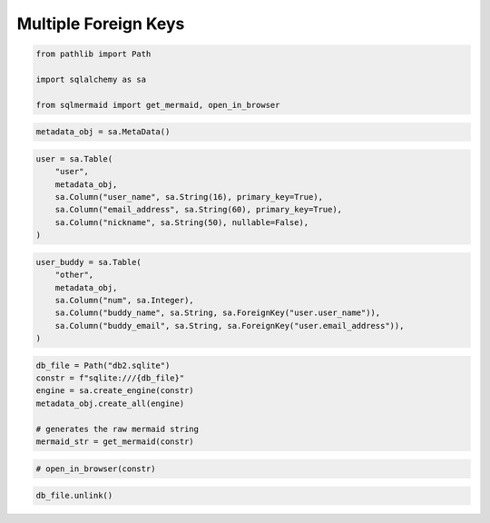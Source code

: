 Multiple Foreign Keys
=====================

.. code:: ipython3

    from pathlib import Path
    
    import sqlalchemy as sa
    
    from sqlmermaid import get_mermaid, open_in_browser

.. code:: ipython3

    metadata_obj = sa.MetaData()

.. code:: ipython3

    user = sa.Table(
        "user",
        metadata_obj,
        sa.Column("user_name", sa.String(16), primary_key=True),
        sa.Column("email_address", sa.String(60), primary_key=True),
        sa.Column("nickname", sa.String(50), nullable=False),
    )

.. code:: ipython3

    user_buddy = sa.Table(
        "other",
        metadata_obj,
        sa.Column("num", sa.Integer),
        sa.Column("buddy_name", sa.String, sa.ForeignKey("user.user_name")),
        sa.Column("buddy_email", sa.String, sa.ForeignKey("user.email_address")),
    )

.. code:: ipython3

    db_file = Path("db2.sqlite")
    constr = f"sqlite:///{db_file}"
    engine = sa.create_engine(constr)
    metadata_obj.create_all(engine)
    
    # generates the raw mermaid string
    mermaid_str = get_mermaid(constr)

.. code:: ipython3

    # open_in_browser(constr)

.. code:: ipython3

    db_file.unlink()
